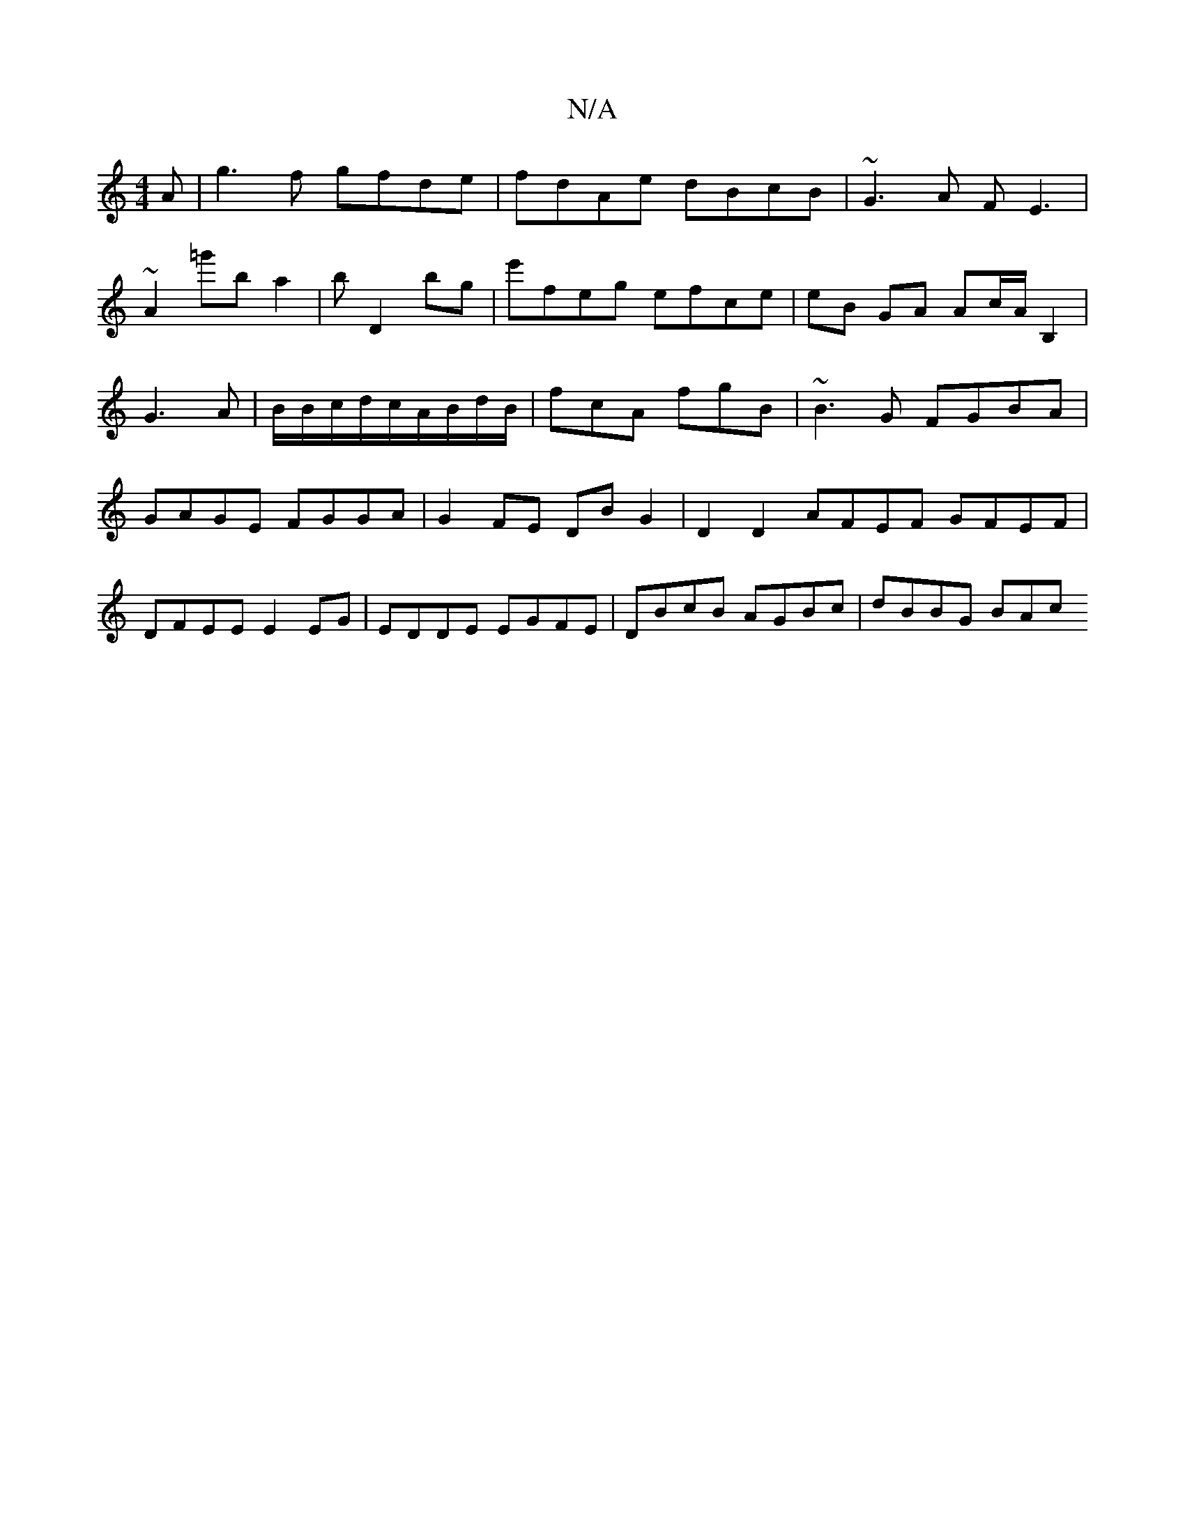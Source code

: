 X:1
T:N/A
M:4/4
R:N/A
K:Cmajor
A|g3f gfde|fdAe dBcB|~G3 A F E3|
~A2=g'ba2|bD2 bg|e'feg efce|eB GA Ac/íA/2B,2 | G3 A | B/B/c/d/c/A/B/d/B/ | fcA fgB| ~B3G FGBA|GAGE FGGA|G2FE DBG2|D2D2 AFEF GFEF|DFEE E2EG|EDDE EGFE|DBcB AGBc|dBBG BAc